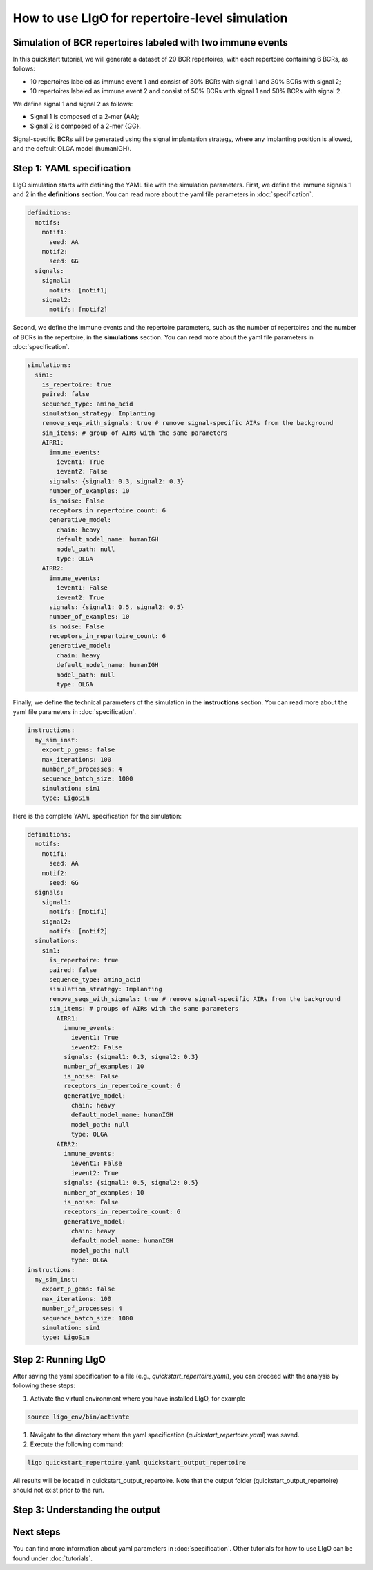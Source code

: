 How to use LIgO for repertoire-level simulation
-------------------------------------------------

Simulation of BCR repertoires labeled with two immune events
==============================================================

In this quickstart tutorial, we will generate a dataset of 20 BCR repertoires, with each repertoire containing 6 BCRs, as follows:

- 10 repertoires labeled as immune event 1 and consist of 30% BCRs with signal 1 and 30% BCRs with signal 2;

- 10 repertoires labeled as immune event 2 and consist of 50% BCRs with signal 1 and 50% BCRs with signal 2. 

We define signal 1 and signal 2 as follows:

- Signal 1 is composed of a 2-mer {AA};

- Signal 2 is composed of a 2-mer {GG}. 

Signal-specific BCRs will be generated using the signal implantation strategy, where any implanting position is allowed, and the default OLGA model (humanIGH). 




Step 1: YAML specification
==============================================================

LIgO simulation starts with defining the YAML file with the simulation parameters. First, we define the immune signals 1 and 2 in the **definitions** section. You can read more about the yaml file parameters in :doc:`specification`.

.. code-block:: yaml

  definitions:
    motifs:
      motif1:
        seed: AA
      motif2:
        seed: GG
    signals:
      signal1:
        motifs: [motif1]
      signal2:
        motifs: [motif2]

Second, we define the immune events and the repertoire parameters, such as the number of repertoires and the number of BCRs in the repertoire, in the **simulations** section. You can read more about the yaml file parameters in :doc:`specification`.

.. code-block:: yaml

  simulations:
    sim1:
      is_repertoire: true
      paired: false
      sequence_type: amino_acid
      simulation_strategy: Implanting
      remove_seqs_with_signals: true # remove signal-specific AIRs from the background
      sim_items: # group of AIRs with the same parameters
      AIRR1:
        immune_events:
          ievent1: True
          ievent2: False
        signals: {signal1: 0.3, signal2: 0.3}
        number_of_examples: 10
        is_noise: False
        receptors_in_repertoire_count: 6
        generative_model:
          chain: heavy
          default_model_name: humanIGH
          model_path: null
          type: OLGA
      AIRR2:
        immune_events:
          ievent1: False
          ievent2: True
        signals: {signal1: 0.5, signal2: 0.5}
        number_of_examples: 10
        is_noise: False
        receptors_in_repertoire_count: 6
        generative_model:
          chain: heavy
          default_model_name: humanIGH
          model_path: null
          type: OLGA

Finally, we define the technical parameters of the simulation in the **instructions** section. You can read more about the yaml file parameters in :doc:`specification`.

.. code-block:: yaml

  instructions:
    my_sim_inst:
      export_p_gens: false
      max_iterations: 100
      number_of_processes: 4
      sequence_batch_size: 1000
      simulation: sim1
      type: LigoSim

Here is the complete YAML specification for the simulation:

.. code-block:: yaml

  definitions:
    motifs:
      motif1:
        seed: AA
      motif2:
        seed: GG
    signals:
      signal1:
        motifs: [motif1]
      signal2:
        motifs: [motif2]
    simulations:
      sim1:
        is_repertoire: true
        paired: false
        sequence_type: amino_acid
        simulation_strategy: Implanting
        remove_seqs_with_signals: true # remove signal-specific AIRs from the background
        sim_items: # groups of AIRs with the same parameters
          AIRR1:
            immune_events:
              ievent1: True
              ievent2: False
            signals: {signal1: 0.3, signal2: 0.3}
            number_of_examples: 10
            is_noise: False
            receptors_in_repertoire_count: 6
            generative_model:
              chain: heavy
              default_model_name: humanIGH
              model_path: null
              type: OLGA
          AIRR2:
            immune_events:
              ievent1: False
              ievent2: True
            signals: {signal1: 0.5, signal2: 0.5}
            number_of_examples: 10
            is_noise: False
            receptors_in_repertoire_count: 6
            generative_model:
              chain: heavy
              default_model_name: humanIGH
              model_path: null
              type: OLGA
  instructions:
    my_sim_inst:
      export_p_gens: false
      max_iterations: 100
      number_of_processes: 4
      sequence_batch_size: 1000
      simulation: sim1
      type: LigoSim

Step 2: Running LIgO
==============================================================
After saving the yaml specification to a file (e.g., `quickstart_repertoire.yaml`), you can proceed with the analysis by following these steps:

#. Activate the virtual environment where you have installed LIgO, for example

.. code-block:: console

  source ligo_env/bin/activate
  
#. Navigate to the directory where the yaml specification (`quickstart_repertoire.yaml`) was saved.

#. Execute the following command:

.. code-block:: console

  ligo quickstart_repertoire.yaml quickstart_output_repertoire
  
All results will be located in quickstart_output_repertoire. Note that the output folder (quickstart_output_repertoire) should not exist prior to the run.

Step 3: Understanding the output
==============================================================

Next steps
==============================================================

You can find more information about yaml parameters in :doc:`specification`. Other tutorials for how to use LIgO can be found under :doc:`tutorials`.  

